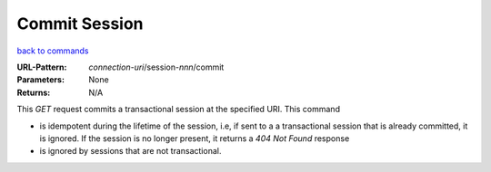==============
Commit Session
==============

`back to commands`_

:URL-Pattern: *connection-uri*/session-*nnn*/commit

:Parameters: None

:Returns: N/A

This *GET* request commits a transactional session at the specified
URI.  This command

* is idempotent during the lifetime of the session, i.e, if sent to a a transactional session that is
  already committed, it is ignored. If the session is no longer present, it returns a *404 Not Found* response

* is ignored by sessions that are not transactional.

.. _back to commands: ./command-list.html
